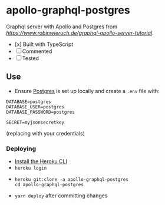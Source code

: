 * apollo-graphql-postgres
  Graphql server with Apollo and Postgres from [[this tutorial][https://www.robinwieruch.de/graphql-apollo-server-tutorial]].
  - [x] Built with TypeScript
  - [ ] Commented
  - [ ] Tested

** Use
   - Ensure [[https://www.postgresql.org/download/linux/ubuntu/][Postgres]] is set up locally and create a ~.env~ file with:
   #+begin_src
DATABASE=postgres
DATABASE_USER=postgres
DATABASE_PASSWORD=postgres

SECRET=myjsonsecretkey
   #+end_src
   (replacing with your credentials)
*** Deploying
    - [[https://devcenter.heroku.com/articles/heroku-cli][Install the Heroku CLI]]
    - ~heroku login~
    -
       #+begin_src shell
 heroku git:clone -a apollo-graphql-postgres
 cd apollo-graphql-postgres
       #+end_src
    - ~yarn deploy~ after committing changes
